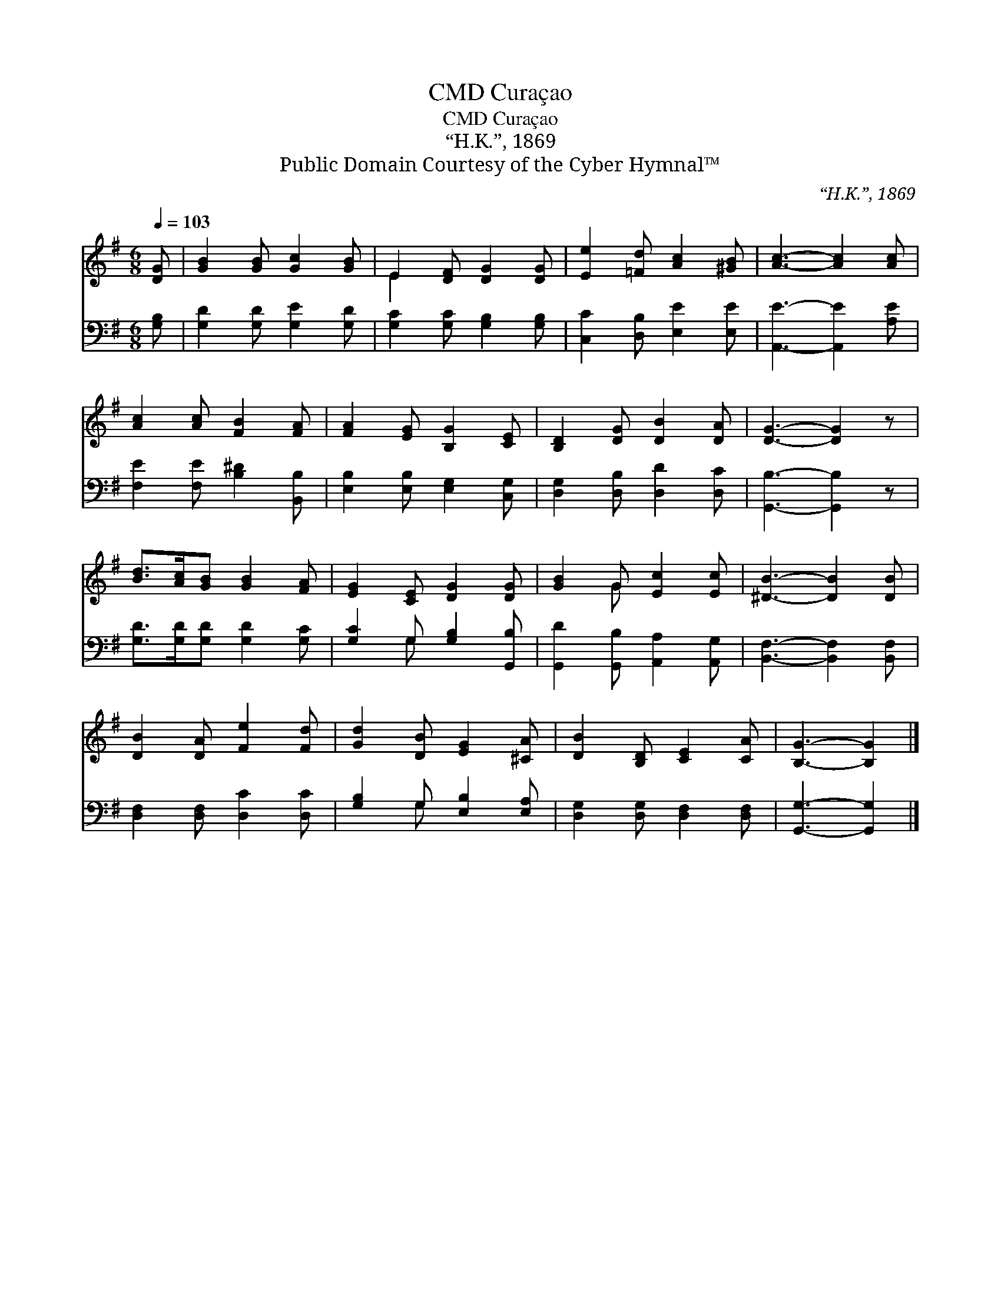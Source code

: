X:1
T:Curaçao, CMD
T:Curaçao, CMD
T:“H.K.”, 1869
T:Public Domain Courtesy of the Cyber Hymnal™
C:“H.K.”, 1869
Z:Public Domain
Z:Courtesy of the Cyber Hymnal™
%%score ( 1 2 ) ( 3 4 )
L:1/8
Q:1/4=103
M:6/8
K:G
V:1 treble 
V:2 treble 
V:3 bass 
V:4 bass 
V:1
 [DG] | [GB]2 [GB] [Gc]2 [GB] | E2 [DF] [DG]2 [DG] | [Ee]2 [=Fd] [Ac]2 [^GB] | [Ac]3- [Ac]2 [Ac] | %5
 [Ac]2 [Ac] [FB]2 [FA] | [FA]2 [EG] [B,G]2 [CE] | [B,D]2 [DG] [DB]2 [DA] | [DG]3- [DG]2 z | %9
 [Bd]>[Ac][GB] [GB]2 [FA] | [EG]2 [CE] [DG]2 [DG] | [GB]2 G [Ec]2 [Ec] | [^DB]3- [DB]2 [DB] | %13
 [DB]2 [DA] [Fe]2 [Fd] | [Gd]2 [DB] [EG]2 [^CA] | [DB]2 [B,D] [CE]2 [CA] | [B,G]3- [B,G]2 |] %17
V:2
 x | x6 | E2 x4 | x6 | x6 | x6 | x6 | x6 | x6 | x6 | x6 | x2 G x3 | x6 | x6 | x6 | x6 | x5 |] %17
V:3
 [G,B,] | [G,D]2 [G,D] [G,E]2 [G,D] | [G,C]2 [G,C] [G,B,]2 [G,B,] | [C,C]2 [D,B,] [E,E]2 [E,E] | %4
 [A,,E]3- [A,,E]2 [A,E] | [F,E]2 [F,E] [B,^D]2 [B,,B,] | [E,B,]2 [E,B,] [E,G,]2 [C,G,] | %7
 [D,G,]2 [D,B,] [D,D]2 [D,C] | [G,,B,]3- [G,,B,]2 z | [G,D]>[G,D][G,D] [G,D]2 [G,C] | %10
 [G,C]2 G, [G,B,]2 [G,,B,] | [G,,D]2 [G,,B,] [A,,A,]2 [A,,G,] | [B,,F,]3- [B,,F,]2 [B,,F,] | %13
 [D,F,]2 [D,F,] [D,C]2 [D,C] | [G,B,]2 G, [E,B,]2 [E,A,] | [D,G,]2 [D,G,] [D,F,]2 [D,F,] | %16
 [G,,G,]3- [G,,G,]2 |] %17
V:4
 x | x6 | x6 | x6 | x6 | x6 | x6 | x6 | x6 | x6 | x2 G, x3 | x6 | x6 | x6 | x2 G, x3 | x6 | x5 |] %17


